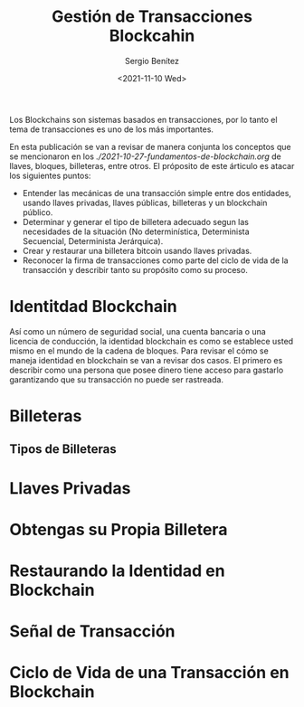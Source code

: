#+TITLE: Gestión de Transacciones Blockcahin
#+DESCRIPTION: Serie que recopila una aprendizaje sobre blockchain
#+AUTHOR: Sergio Benítez
#+DATE:<2021-11-10 Wed> 
#+STARTUP: fold
#+HUGO_BASE_DIR: ~/Development/suabochica-blog/
#+HUGO_SECTION: /post
#+HUGO_WEIGHT: auto
#+HUGO_AUTO_SET_LASTMOD: t

Los Blockchains son sistemas basados en transacciones, por lo tanto el tema de transacciones es uno de los más importantes.

En esta publicación se van a revisar de manera conjunta los conceptos que se mencionaron en los [[fundamentos de blockchain][./2021-10-27-fundamentos-de-blockchain.org]] de llaves, bloques, billeteras, entre otros. El próposito de este árticulo es atacar los siguientes puntos:

- Entender las mecánicas de una transacción simple entre dos entidades, usando llaves privadas, llaves públicas, billeteras y un blockchain público.
- Determinar y generar el tipo de billetera adecuado segun las necesidades de la situación (No determinística, Determinista Secuencial, Determinista Jerárquica).
- Crear y restaurar una billetera bitcoin usando llaves privadas.
- Reconocer la firma de transacciones como parte del ciclo de vida de la transacción y describir tanto su propósito como su proceso.

* Identitdad Blockchain


Así como un número de seguridad social, una cuenta bancaria o una licencia de conducción, la identidad blockchain es como se establece usted mismo en el mundo de la cadena de bloques. Para revisar el cómo se maneja identidad en blockchain se van a revisar dos casos. El primero es describir como una persona que posee dinero tiene acceso para gastarlo garantizando que su transacción no puede ser rastreada. 
* Billeteras

** Tipos de Billeteras

* Llaves Privadas

* Obtengas su Propia Billetera

* Restaurando la Identidad en Blockchain

* Señal de Transacción

* Ciclo de Vida de una Transacción en Blockchain

